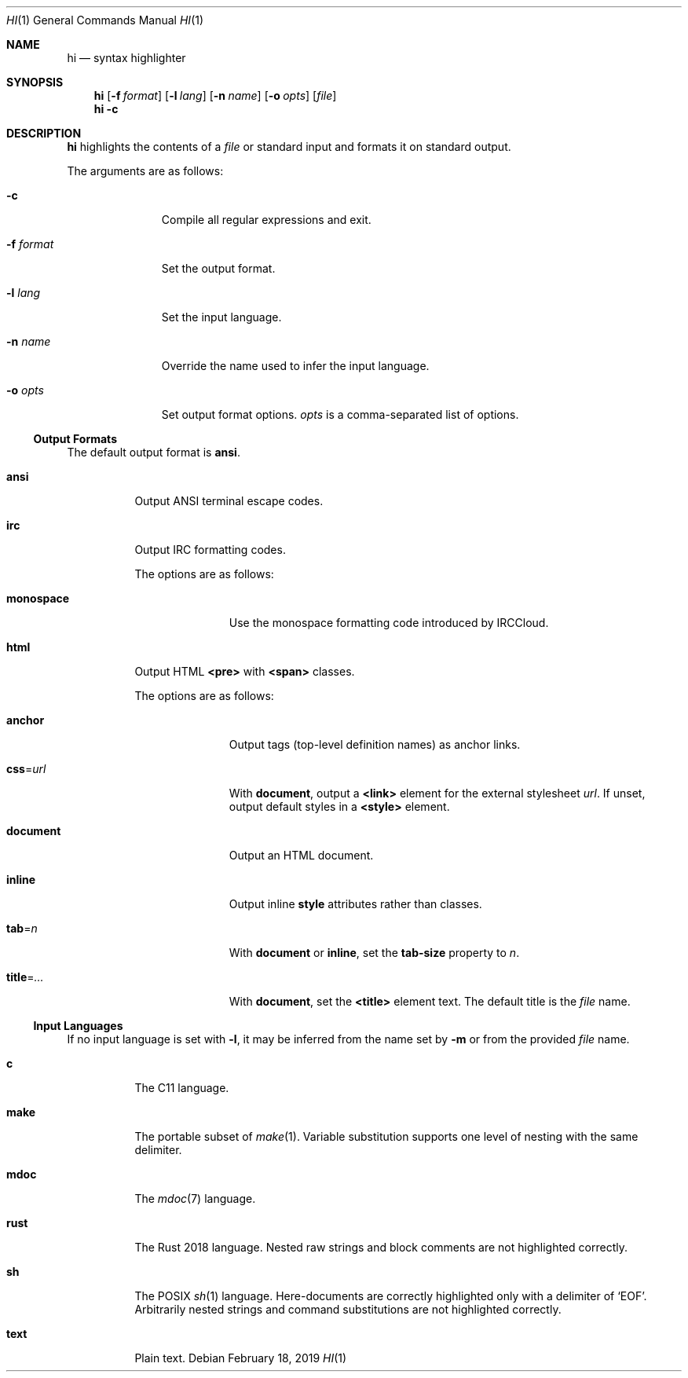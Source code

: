 .Dd February 18, 2019
.Dt HI 1
.Os
.
.Sh NAME
.Nm hi
.Nd syntax highlighter
.
.Sh SYNOPSIS
.Nm
.Op Fl f Ar format
.Op Fl l Ar lang
.Op Fl n Ar name
.Op Fl o Ar opts
.Op Ar file
.Nm
.Fl c
.
.Sh DESCRIPTION
.Nm
highlights the contents of a
.Ar file
or standard input
and formats it
on standard output.
.
.Pp
The arguments are as follows:
.Bl -tag -width "-f format"
.It Fl c
Compile all regular expressions and exit.
.It Fl f Ar format
Set the output format.
.It Fl l Ar lang
Set the input language.
.It Fl n Ar name
Override the name used
to infer the input language.
.It Fl o Ar opts
Set output format options.
.Ar opts
is a comma-separated list of options.
.El
.
.Ss Output Formats
The default output format is
.Cm ansi .
.
.Bl -tag -width Ds
.It Cm ansi
Output ANSI terminal escape codes.
.
.It Cm irc
Output IRC formatting codes.
.Pp
The options are as follows:
.Bl -tag -width "monospace"
.It Cm monospace
Use the monospace formatting code
introduced by IRCCloud.
.El
.
.It Cm html
Output HTML
.Sy <pre>
with
.Sy <span>
classes.
.
.Pp
The options are as follows:
.Bl -tag -width "title=..."
.It Cm anchor
Output tags
(top-level definition names)
as anchor links.
.
.It Cm css Ns = Ns Ar url
With
.Cm document ,
output a
.Sy <link>
element for the external stylesheet
.Ar url .
If unset,
output default styles in a
.Sy <style>
element.
.
.It Cm document
Output an HTML document.
.
.It Cm inline
Output inline
.Sy style
attributes rather than classes.
.
.It Cm tab Ns = Ns Ar n
With
.Cm document
or
.Cm inline ,
set the
.Sy tab-size
property to
.Ar n .
.
.It Cm title Ns = Ns Ar ...
With
.Cm document ,
set the
.Sy <title>
element text.
The default title is the
.Ar file
name.
.El
.El
.
.Ss Input Languages
If no input language is set with
.Fl l ,
it may be inferred from the name set by
.Fl m
or from the provided
.Ar file
name.
.
.Bl -tag -width Ds
.It Cm c
The C11 language.
.
.It Cm make
The portable subset of
.Xr make 1 .
Variable substitution supports
one level of nesting with the same delimiter.
.
.It Cm mdoc
The
.Xr mdoc 7
language.
.
.It Cm rust
The Rust 2018 language.
Nested raw strings and block comments
are not highlighted correctly.
.
.It Cm sh
The POSIX
.Xr sh 1
language.
Here-documents are correctly highlighted
only with a delimiter of
.Ql EOF .
Arbitrarily nested strings and command substitutions
are not highlighted correctly.
.
.It Cm text
Plain text.
.El
